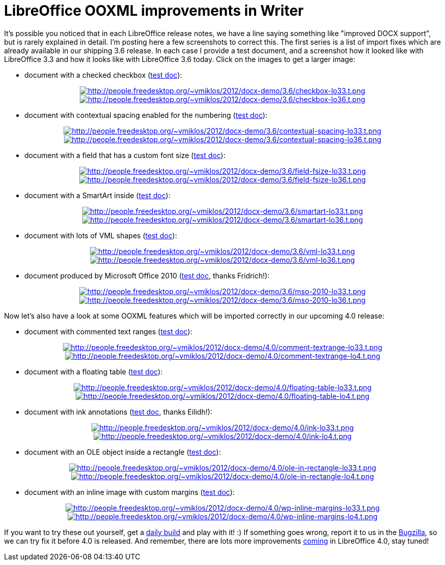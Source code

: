 = LibreOffice OOXML improvements in Writer

:slug: lo-ooxml-improvements
:category: libreoffice
:tags: en
:date: 2012-11-16T11:36:23Z

It's possible you noticed that in each LibreOffice release notes, we have a
line saying something like "improved DOCX support", but is rarely explained in
detail. I'm posting here a few screenshots to correct this. The first series is
a list of import fixes which are already available in our shipping 3.6 release.
In each case I provide a test document, and a screenshot how it looked like
with LibreOffice 3.3 and how it looks like with LibreOffice 3.6 today. Click on
the images to get a larger image:

- document with a checked checkbox (http://people.freedesktop.org/~vmiklos/2012/docx-demo/3.6/checkbox.docx[test doc]):

++++
<div align="center">
++++
image:$$http://people.freedesktop.org/~vmiklos/2012/docx-demo/3.6/checkbox-lo33.t.png$$[align="center",link="$$http://people.freedesktop.org/~vmiklos/2012/docx-demo/3.6/checkbox-lo33.png$$"]
image:$$http://people.freedesktop.org/~vmiklos/2012/docx-demo/3.6/checkbox-lo36.t.png$$[align="center",link="$$http://people.freedesktop.org/~vmiklos/2012/docx-demo/3.6/checkbox-lo36.png$$"]
++++
</div>
++++

- document with contextual spacing enabled for the numbering (http://people.freedesktop.org/~vmiklos/2012/docx-demo/3.6/contextual-spacing.docx[test doc]):

++++
<div align="center">
++++
image:$$http://people.freedesktop.org/~vmiklos/2012/docx-demo/3.6/contextual-spacing-lo33.t.png$$[align="center",link="$$http://people.freedesktop.org/~vmiklos/2012/docx-demo/3.6/contextual-spacing-lo33.png$$"]
image:$$http://people.freedesktop.org/~vmiklos/2012/docx-demo/3.6/contextual-spacing-lo36.t.png$$[align="center",link="$$http://people.freedesktop.org/~vmiklos/2012/docx-demo/3.6/contextual-spacing-lo36.png$$"]
++++
</div>
++++

- document with a field that has a custom font size (http://people.freedesktop.org/~vmiklos/2012/docx-demo/3.6/field-fsize.docx[test doc]):

++++
<div align="center">
++++
image:$$http://people.freedesktop.org/~vmiklos/2012/docx-demo/3.6/field-fsize-lo33.t.png$$[align="center",link="$$http://people.freedesktop.org/~vmiklos/2012/docx-demo/3.6/field-fsize-lo33.png$$"]
image:$$http://people.freedesktop.org/~vmiklos/2012/docx-demo/3.6/field-fsize-lo36.t.png$$[align="center",link="$$http://people.freedesktop.org/~vmiklos/2012/docx-demo/3.6/field-fsize-lo36.png$$"]
++++
</div>
++++

- document with a SmartArt inside (http://people.freedesktop.org/~vmiklos/2012/docx-demo/3.6/smartart.docx[test doc]):

++++
<div align="center">
++++
image:$$http://people.freedesktop.org/~vmiklos/2012/docx-demo/3.6/smartart-lo33.t.png$$[align="center",link="$$http://people.freedesktop.org/~vmiklos/2012/docx-demo/3.6/smartart-lo33.png$$"]
image:$$http://people.freedesktop.org/~vmiklos/2012/docx-demo/3.6/smartart-lo36.t.png$$[align="center",link="$$http://people.freedesktop.org/~vmiklos/2012/docx-demo/3.6/smartart-lo36.png$$"]
++++
</div>
++++

- document with lots of VML shapes (http://people.freedesktop.org/~vmiklos/2012/docx-demo/3.6/vml.docx[test doc]):

++++
<div align="center">
++++
image:$$http://people.freedesktop.org/~vmiklos/2012/docx-demo/3.6/vml-lo33.t.png$$[align="center",link="$$http://people.freedesktop.org/~vmiklos/2012/docx-demo/3.6/vml-lo33.png$$"]
image:$$http://people.freedesktop.org/~vmiklos/2012/docx-demo/3.6/vml-lo36.t.png$$[align="center",link="$$http://people.freedesktop.org/~vmiklos/2012/docx-demo/3.6/vml-lo36.png$$"]
++++
</div>
++++

- document produced by Microsoft Office 2010 (http://people.freedesktop.org/~vmiklos/2012/docx-demo/3.6/mso-2010.docx[test doc], thanks Fridrich!):

++++
<div align="center">
++++
image:$$http://people.freedesktop.org/~vmiklos/2012/docx-demo/3.6/mso-2010-lo33.t.png$$[align="center",link="$$http://people.freedesktop.org/~vmiklos/2012/docx-demo/3.6/mso-2010-lo33.png$$"]
image:$$http://people.freedesktop.org/~vmiklos/2012/docx-demo/3.6/mso-2010-lo36.t.png$$[align="center",link="$$http://people.freedesktop.org/~vmiklos/2012/docx-demo/3.6/mso-2010-lo36.png$$"]
++++
</div>
++++

Now let's also have a look at some OOXML features which will be imported
correctly in our upcoming 4.0 release:

- document with commented text ranges (http://people.freedesktop.org/~vmiklos/2012/docx-demo/4.0/comment-textrange.docx[test doc]):

++++
<div align="center">
++++
image:$$http://people.freedesktop.org/~vmiklos/2012/docx-demo/4.0/comment-textrange-lo33.t.png$$[align="center",link="$$http://people.freedesktop.org/~vmiklos/2012/docx-demo/4.0/comment-textrange-lo33.png$$"]
image:$$http://people.freedesktop.org/~vmiklos/2012/docx-demo/4.0/comment-textrange-lo4.t.png$$[align="center",link="$$http://people.freedesktop.org/~vmiklos/2012/docx-demo/4.0/comment-textrange-lo4.png$$"]
++++
</div>
++++

- document with a floating table (http://people.freedesktop.org/~vmiklos/2012/docx-demo/4.0/floating-table.docx[test doc]):

++++
<div align="center">
++++
image:$$http://people.freedesktop.org/~vmiklos/2012/docx-demo/4.0/floating-table-lo33.t.png$$[align="center",link="$$http://people.freedesktop.org/~vmiklos/2012/docx-demo/4.0/floating-table-lo33.png$$"]
image:$$http://people.freedesktop.org/~vmiklos/2012/docx-demo/4.0/floating-table-lo4.t.png$$[align="center",link="$$http://people.freedesktop.org/~vmiklos/2012/docx-demo/4.0/floating-table-lo4.png$$"]
++++
</div>
++++

- document with ink annotations (http://people.freedesktop.org/~vmiklos/2012/docx-demo/4.0/ink.docx[test doc], thanks Eilidh!):

++++
<div align="center">
++++
image:$$http://people.freedesktop.org/~vmiklos/2012/docx-demo/4.0/ink-lo33.t.png$$[align="center",link="$$http://people.freedesktop.org/~vmiklos/2012/docx-demo/4.0/ink-lo33.png$$"]
image:$$http://people.freedesktop.org/~vmiklos/2012/docx-demo/4.0/ink-lo4.t.png$$[align="center",link="$$http://people.freedesktop.org/~vmiklos/2012/docx-demo/4.0/ink-lo4.png$$"]
++++
</div>
++++

- document with an OLE object inside a rectangle (http://people.freedesktop.org/~vmiklos/2012/docx-demo/4.0/ole-in-rectangle.docx[test doc]):

++++
<div align="center">
++++
image:$$http://people.freedesktop.org/~vmiklos/2012/docx-demo/4.0/ole-in-rectangle-lo33.t.png$$[align="center",link="$$http://people.freedesktop.org/~vmiklos/2012/docx-demo/4.0/ole-in-rectangle-lo33.png$$"]
image:$$http://people.freedesktop.org/~vmiklos/2012/docx-demo/4.0/ole-in-rectangle-lo4.t.png$$[align="center",link="$$http://people.freedesktop.org/~vmiklos/2012/docx-demo/4.0/ole-in-rectangle-lo4.png$$"]
++++
</div>
++++

- document with an inline image with custom margins (http://people.freedesktop.org/~vmiklos/2012/docx-demo/4.0/wp-inline-margins.docx[test doc]):

++++
<div align="center">
++++
image:$$http://people.freedesktop.org/~vmiklos/2012/docx-demo/4.0/wp-inline-margins-lo33.t.png$$[align="center",link="$$http://people.freedesktop.org/~vmiklos/2012/docx-demo/4.0/wp-inline-margins-lo33.png$$"]
image:$$http://people.freedesktop.org/~vmiklos/2012/docx-demo/4.0/wp-inline-margins-lo4.t.png$$[align="center",link="$$http://people.freedesktop.org/~vmiklos/2012/docx-demo/4.0/wp-inline-margins-lo4.png$$"]
++++
</div>
++++

If you want to try these out yourself, get a
http://dev-builds.libreoffice.org/daily/[daily build] and play with it! :) If
something goes wrong, report it to us in the
https://www.libreoffice.org/get-help/bug/[Bugzilla], so we can try fix it
before 4.0 is released. And remember, there are lots more improvements
http://wiki.documentfoundation.org/ReleaseNotes/4.0[coming] in LibreOffice 4.0,
stay tuned!
